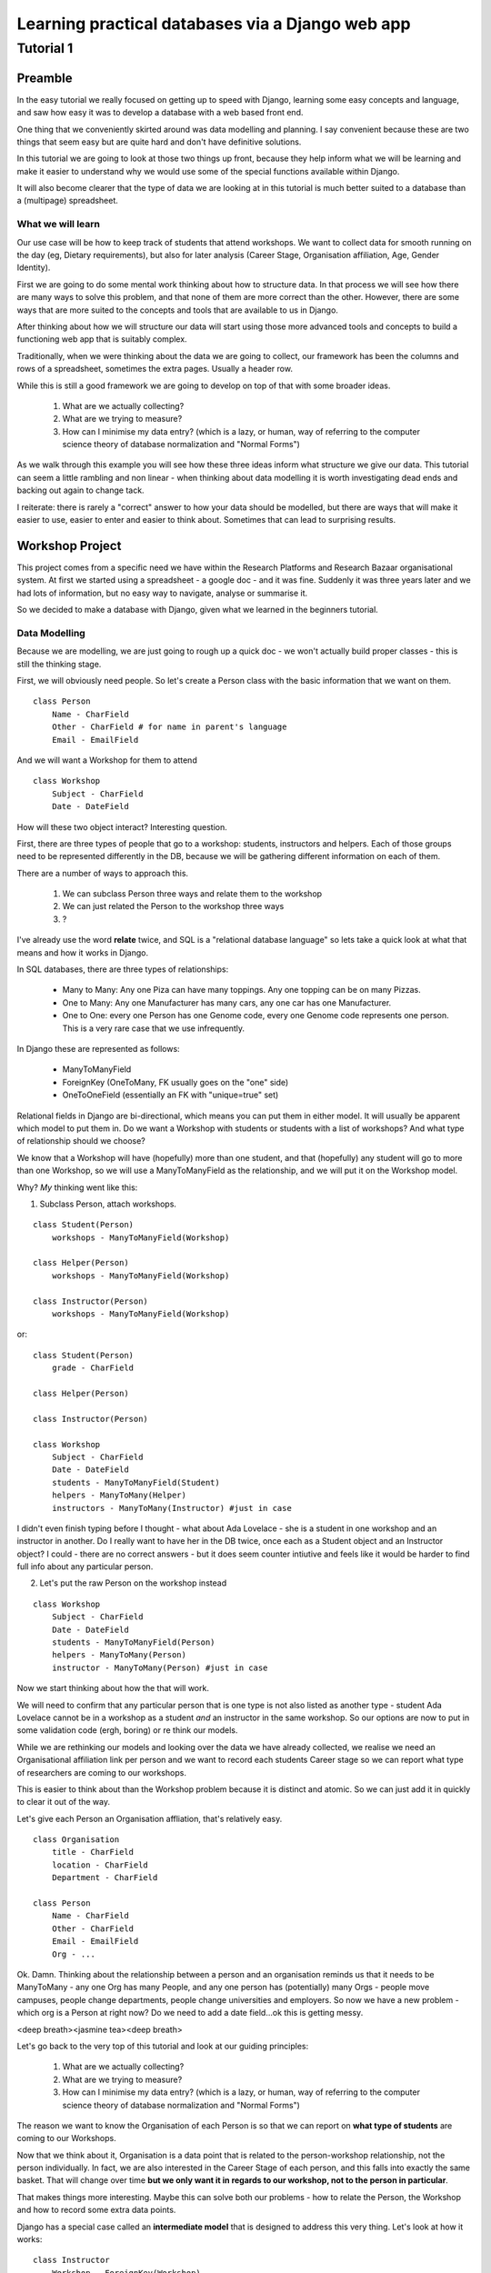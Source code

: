 =================================================
Learning practical databases via a Django web app
=================================================

Tutorial 1
==========

Preamble
--------

In the easy tutorial we really focused on getting up to speed with Django,
learning some easy concepts and language, and saw how easy it was to develop
a database with a web based front end.

One thing that we conveniently skirted around was data modelling and planning. 
I say convenient because these are two things that seem easy but are quite
hard and don't have definitive solutions.

In this tutorial we are going to look at those two things up front, because 
they help inform what we will be learning and make it easier to understand 
why we would use some of the special functions available within Django. 

It will also become clearer that the type of data we are looking at in this 
tutorial is much better suited to a database than a (multipage) spreadsheet.

------------------
What we will learn
------------------

Our use case will be how to keep track of students that attend workshops. We
want to collect data for smooth running on the day (eg, Dietary requirements),
but also for later analysis (Career Stage, Organisation affiliation, Age, 
Gender Identity). 

First we are going to do some mental work thinking about how to structure data.
In that process we will see how there are many ways to solve this problem, and 
that none of them are more correct than the other. However, there are some ways
that are more suited to the concepts and tools that are available to us in 
Django.

After thinking about how we will structure our data will start using those more
advanced tools and concepts to build a functioning web app that is suitably 
complex.

Traditionally, when we were thinking about the data we are going to collect, 
our framework has been the columns and rows of a spreadsheet, sometimes the 
extra pages. Usually a header row.

While this is still a good framework we are going to develop on top of that
with some broader ideas.

 #. What are we actually collecting?
 #. What are we trying to measure?
 #. How can I minimise my data entry? (which is a lazy, or human, way of 
    referring to the computer science theory of database normalization and 
    "Normal Forms")

As we walk through this example you will see how these three ideas inform what
structure we give our data. This tutorial can seem a little rambling and non 
linear - when thinking about data modelling it is worth investigating dead ends 
and backing out again to change tack.
 
I reiterate: there is rarely a "correct" answer to how your data should be
modelled, but there are ways that will make it easier to use, easier to enter 
and easier to think about. Sometimes that can lead to surprising results. 


Workshop Project
----------------

This project comes from a specific need we have within the Research Platforms 
and Research Bazaar organisational system. At first we started using a 
spreadsheet - a google doc - and it was fine. Suddenly it was three years later
and we had lots of information, but no easy way to navigate, analyse or 
summarise it.

So we decided to make a database with Django, given what we learned in the
beginners tutorial.

--------------
Data Modelling
--------------

Because we are modelling, we are just going to rough up a quick doc - we won't
actually build proper classes - this is still the thinking stage.

First, we will obviously need people. So let's create a Person class with the 
basic information that we want on them.

::
    
    class Person
        Name - CharField
        Other - CharField # for name in parent's language
        Email - EmailField


And we will want a Workshop for them to attend

::

    class Workshop
        Subject - CharField
        Date - DateField


How will these two object interact? Interesting question. 

First, there are three types of people that go to a workshop: students, 
instructors and helpers. Each of those groups need to be represented 
differently in the DB, because we will be gathering different information
on each of them.

There are a number of ways to approach this. 

 #. We can subclass Person three ways and relate them to the workshop
 #. We can just related the Person to the workshop three ways
 #. ?

I've already use the word **relate** twice, and SQL is a "relational database 
language" so lets take a quick look at what that means and how it works in 
Django.

In SQL databases, there are three types of relationships:

 * Many to Many: Any one Piza can have many toppings. Any one topping can be on
   many Pizzas.
 * One to Many: Any one Manufacturer has many cars, any one car has one
   Manufacturer.
 * One to One: every one Person has one Genome code, every one Genome code 
   represents one person. This is a very rare case that we use infrequently.

In Django these are represented as follows:
 
 * ManyToManyField 
 * ForeignKey (OneToMany, FK usually goes on the "one" side)
 * OneToOneField (essentially an FK with "unique=true" set)

Relational fields in Django are bi-directional, which means you can put them 
in either model. It will usually be apparent which model to put them in. Do we 
want a Workshop with students or students with a list of workshops? And what 
type of relationship should we choose?

We know that a Workshop will have (hopefully) more than one student, 
and that (hopefully) any student will go to more than one Workshop, so
we will use a ManyToManyField as the relationship, and we will put it on the 
Workshop model.

Why? *My* thinking went like this:

1. Subclass Person, attach workshops. 

::

    class Student(Person)
        workshops - ManyToManyField(Workshop)

    class Helper(Person)
        workshops - ManyToManyField(Workshop)

    class Instructor(Person)
        workshops - ManyToManyField(Workshop)

or::

    class Student(Person)
        grade - CharField

    class Helper(Person)

    class Instructor(Person)
    
    class Workshop
        Subject - CharField
        Date - DateField
        students - ManyToManyField(Student)
        helpers - ManyToMany(Helper)
        instructors - ManyToMany(Instructor) #just in case


I didn't even finish typing before I thought - what about Ada Lovelace - she 
is a student in one workshop and an instructor in another. Do I really want 
to have her in the DB twice, once each as a Student object and an Instructor
object? I could - there are no correct answers - but it does seem counter 
intiutive and feels like it would be harder to find full info about any 
particular person. 

2. Let's put the raw Person on the workshop instead

::

    class Workshop
        Subject - CharField
        Date - DateField
        students - ManyToManyField(Person)
        helpers - ManyToMany(Person)
        instructor - ManyToMany(Person) #just in case

Now we start thinking about how the that will work.

We will need to confirm that any particular person that is one type is not also
listed as another type - student Ada Lovelace cannot be in a workshop as a 
student *and* an instructor in the same workshop. So our options are now to
put in some validation code (ergh, boring) or re think our models.

While we are rethinking our models and looking over the data we have already 
collected, we realise we need an Organisational affiliation link per person 
and we want to record each students Career stage so we can report what type of 
researchers are coming to our workshops.

This is easier to think about than the Workshop problem because it is distinct
and atomic. So we can just add it in quickly to clear it out of the way.

Let's give each Person an Organisation affliation, that's relatively easy. 

::

    class Organisation
        title - CharField
        location - CharField
        Department - CharField

    class Person
        Name - CharField
        Other - CharField
        Email - EmailField
        Org - ...

Ok. Damn. Thinking about the relationship between a person and an organisation
reminds us that it needs to be ManyToMany - any one Org has many People, 
and any one person has (potentially) many Orgs - people move campuses, people
change departments, people change universities and employers. So now we have a 
new problem - which org is a Person at right now? Do we need to add a date 
field...ok this is getting messy.

<deep breath><jasmine tea><deep breath>

Let's go back to the very top of this tutorial and look at our guiding 
principles:

 #. What are we actually collecting?
 #. What are we trying to measure?
 #. How can I minimise my data entry? (which is a lazy, or human, way of 
    referring to the computer science theory of database normalization and 
    "Normal Forms")

The reason we want to know the Organisation of each Person is so that we can
report on **what type of students** are coming to our Workshops. 

Now that we think about it, Organisation is a data point that is related to 
the person-workshop relationship, not the person individually. In fact, we
are also interested in the Career Stage of each person, and this falls into 
exactly the same basket. That will change over time **but we only want it in
regards to our workshop, not to the person in particular**.

That makes things more interesting. Maybe this can solve both our problems -
how to relate the Person, the Workshop and how to record some extra data 
points.

Django has a special case called an **intermediate model** that is designed
to address this very thing. Let's look at how it works:

::

    class Instructor
        Workshop - ForeignKey(Workshop)
        Person - ForeignKey(Person)
        Organisation - FK(Organisation)
        Career Stage - ChoiceField

    class Helpers
        Workshop - FK(Workshop)
        Person - FK(Person)
        Organisation - FK(Organisation)
        Career Stage - ChoiceField

    class Students
        Workshop - FK(Workshop)
        Person - FK(Person)
        Grade - CharField
        Organisation - FK(Organisation)
        Career Stage - ChoiceField

    
It feels right just typing it out. We may find later that it is incorrect but 
for the moment it looks good. We can put a small validator on the Workshop 
model to check that a Person only comes in one role. 

Now that we are thinking about our data a little differently - we are 
collecting the Org data in a non obvious place, for instance, and we now have
the idea of a ManyToMany relationship having extra data, we start to see more
options.

For instance, of course we would like to measure attendance. To measure 
attendance we need a list of Applicants, so let's make a small change:

::

    class Students
        Workshop - FK(Workshop)
        Person - FK(Person)
        Grade - CharField
        Organisation - FK(Organisation)
        Career Stage - ChoiceField
        Attendance - BooleanField

    class Applicants
        Workshop - FK(Workshop)
        Person - FK(Person)
        ApplicationDate - DateField
        Organisation - FK(Organisation)
        Career Stage - ChoiceField

Why do we keep the Organisation and Career Stage information in the Student 
model. That's definitely a redundancy.

But what about the Student that is a drop in replacement? Or has a situational
change during the intervening period? It's worth keeping for those reasons. 
And, since we will be converting Applicants into Students automatically 
(seems like the best way to do it) we can just copy the data across, we wont 
have that much redundant labour (golden rule: redundant labour costs more than 
redundant disk space, which costs more than clean efficient models).

That's a solid base. Going back to our spreadsheet, we look at what else we 
need to collect and measure.

 * We want to measure gender distributions. 
 * We want to measure age distributions
 * Workshops sometimes have food. We need to know about dietary requirements
 * We want Workshops to be a little richer
 * We want to reduce typing, but also **increase** data accuracy (aka "reduce
   inaccurate data entry")

We can do that in one hit - here I'll present the final "thought experiment"
data models. As noted before, these may change as we go on, but we have to 
start somewhere.

In order to address the final point above, we will start to use Django's 
**choice field**. The other points will be commented in the psuedo code

::

    GENDER_CHOICES = ( 
    ('m', 'Male'), 
    ('f', 'Female'), 
    ('o', 'Other'), 
    ) 

    class Person
        Name - CharField
        Other - CharField
        Email - EmailField
        DOB - DateField
        Gender Identity - CharField (choice=GENDER_CHOICES, default='o')
        # note that we think that an empty field here, so people can enter
        # what they personally identify as is best practice, but we are 
        # deliberately not allowing that to prevent spelling mistakes and
        # we really just want some person basics
    
    class Organisation
        title - CharField (choice = ORG_CHOICES) # long list, put at bottom.
        location - CharField (choices = dependant choices)
        Department - CharField (choices = dependat choices, DEPT_CHOICES for UoM)

    class Workshop
        Subject (title) - CharField
        Description (body text) - CharField #title might not be enough
        Date Held - DateField
        Teaching Hours - IntegerField
        Catering - BooleanField # do we provide lunch or a tea/coffe break

    class Instructor
        Workshop - FK(Workshop
        Person - FK(Person)
        Organisation - FK(Organisation)
        Career Stage - ChoiceField
        Dietary Requirements - ChoiceField 
        #we have moved Diet to the workshop as people's dietary req's may
        # change over time. We only need for this workshop.

    class Helpers
        Workshop - FK(Workshop)
        Person - FK(Person)
        Organisation - FK(Organisation)
        Career Stage - ChoiceField
        Dietary Requirements - ChoiceField

    class Students
        Workshop - FK(Workshop)
        Person - FK(Person)
        Grade - CharField
        Organisation - FK(Organisation)
        Career Stage - ChoiceField
        Attendance - BooleanField
        Dietary Requirements - ChoiceField

    class Applicants
        Workshop - FK(Workshop)
        Person - FK(Person)
        ApplicationDate - DateField
        Organisation - FK(Organisation)
        Career Stage - ChoiceField
        Dietary Requirements - ChoiceField

    # Other choices 

    ORG_CHOICES = (
    (1,'Australian Antarctic Division'),
    (2,'Australian Astronomical Observatory'),
    (3,'Australian Catholic University'),
    (4,'Australian Institute of Marine Science'),
    (5,'Australian National Data Service'),
    (6,'Australian National University'),
    (7,'Australian Nuclear Science and Technology Organisation'),
    (8,'Baker IDI Heart and Diabetes Institute'),
    (9,'Bionics Institute'),
    (10,'Bureau of Meteorology'),
    (11,'Burnet Institute'),
    (12,'Charles Sturt University (Albury-Wodonga)'),
    (13,'Charles Sturt University (Wagga Wagga)'),
    (14,'CSIRO (Clayton)'),
    (15,'CSIRO (Hobart)'),
    (16,'Curtin University of Technology'),
    (17,'Deakin University (Burwood)'),
    (18,'Deakin University (Warrnambool)'),
    (19,'Edith Cowan University'),
    (20,'Federation University (Ballarat)'),
    (21,'Fred Hollows Foundation'),
    (22,'Griffith University'),
    (23,'Griffith University (Gold Coast)'),
    (24,'IBM Research'),
    (25,'James Cook University'),
    (26,'La Trobe University (Bendigo)'),
    (27,'La Trobe University (Bundoora)'),
    (28,'Macquarie University'),
    (29,'Monash Alfred Psychiatry Research Centre'),
    (30,'Monash University (Clayton)'),
    (31,'Monash University (Parkville)'),
    (32,'Murdoch Childrens Research Institute'),
    (33,'Museum Victoria'),
    (34,'New Zealand eScience Infrastructure'),
    (35,'Peter MacCallum Cancer Centre'),
    (36,'Queensland Government (Department of Agriculture, Fisheries an Forestry)'),
    (37,'Queensland University of Technology'),
    (38,'RMIT'),
    (39,'Software Sustainability Institute'),
    (40,'Southern Cross University (Coffs Harbour)'),
    (41,'Swinburne University of Technology (Hawthorn)'),
    (42,'University of Adelaide'),
    (43,'University of Auckland'),
    (44,'University of Canterbury'),
    (45,'University of Melbourne (Burnley)'),
    (46,'University of Melbourne (Parkville)'),
    (47,'University of New England'),
    (48,'University of Otago'),
    (49,'University of Queensland'),
    (50,'University of Southern Queensland'),
    (51,'University of Sydney'),
    (52,'University of Tasmania (Cradle Coast)'),
    (53,'University of Tasmania (Hobart)'),
    (54,'University of Technology, Sydney'),
    (55,'University of the Sunshine Coast'),
    (56,'University of Western Australia'),
    (57,'University of Western Sydney'),
    (58,'University of Wollongong'),
    (59,'UNSW (Canberra)'),
    (60,'UNSW (Sydney)'),
    (61,'Victoria University (Footscray)'),
    (62,'Walter and Eliza Hall Institute of Medical Research'),
    )

::

    DEPT_CHOICES = (
    (1,'Faculty of Architecture, Building and Planning'),
    (2,'Melbourne School of Design'),
    (3,'Faculty of Arts'),
    (4,'Asia Institute'),
    (5,'School of Culture and Communication'),
    (6,'School of Historical and Philosophical Studies'),
    (7,'School of Languages and Linguistics '),
    (8,'School of Social and Political Sciences'),
    (9,'Graduate School of Humanities and Social Sciences'),
    (10,'Faculty of Business and Economics'),
    (11,'Melbourne Business School'),
    (12,'Melbourne School of Government'),
    (13,'The Melbourne Institute'),
    (14,'Department of Accounting'),
    (15,'Department of Business Administration'),
    (16,'Department of Economics'),
    (17,'Department of Finance'),
    (18,'Department of Management and Marketing'),
    (19,'Melbourne Graduate School of Education'),
    (20,'Melbourne School of Engineering'),
    (21,'Department of Biomedical Engineering'),
    (22,'Department of Chemical and Biomolecular Engineering'),
    (23,'Department of Computing and Information Systems'),
    (24,'Department of Electrical and Electronic Engineering'),
    (25,'Department of Infrastructure Engineering'),
    (26,'Department of Mechanical Engineering'),
    (27,'Melbourne School of Information'),
    (28,'Melbourne Law School'),
    (29,'Faculty of Medicine, Dentistry and Health Sciences'),
    (30,'Melbourne Dental School'),
    (31,'Melbourne Medical School'),
    (32,'Department of Anatomy and Neuroscience'),
    (33,'Department of Biochemistry and Molecular Biology'),
    (34,'General Practice and Primary Health Care Academic Centre'),
    (35,'Health and Biomedical Informatics Unit'),
    (36,'Medical Education Unit'),
    (37,'Department of Medicine at Austin Health'),
    (38,'Department of Medicine at Royal Melbourne Hospital'),
    (39,'Department of Medicine at St Vincent's'),
    (40,'Department of Microbiology and Immunology'),
    (41,'NorthWest Academic Centre'),
    (42,'Department of Obstetrics and Gynaecology'),
    (43,'Department of Ophthalmology'),
    (44,'Department of Otolaryngology'),
    (45,'Department of Pathology'),
    (46,'Department of Paediatrics'),
    (47,'Pharmacology and Therapeutics'),
    (48,'Department of Physiology'),
    (49,'Department of Psychiatry'),
    (50,'Department of Radiology'),
    (51,'Rural Health Academic Centre'),
    (52,'Department of Surgery at Austin Health'),
    (53,'Department of Surgery at Royal Melbourne Hospital'),
    (54,'Department of Surgery at St Vincent’s'),
    (55,'Melbourne School of Health Sciences'),
    (56,'Department of Nursing'),
    (57,'Department of Physiotherapy'),
    (58,'Department of Social Work'),
    (59,'Department of Audiology and Speech Pathology'),
    (60,'Melbourne School of Population and Global Health'),
    (61,'Melbourne School of Psychological Sciences'),
    (62,'Florey Institute of Neuroscience and Mental Health'),
    (63,'Faculty of Science'),
    (64,'School of Botany'),
    (65,'School of Chemistry'),
    (66,'School of Earth Sciences'),
    (67,'Department of Genetics'),
    (68,'Department of Mathematics and Statistics'),
    (69,'Department of Optometry and Vision Sciences'),
    (70,'School of Physics'),
    (71,'Department of Zoology'),
    (72,'bio21'),
    (73,'Faculty of Veterinary and Agricultural Sciences'),
    (74,'Faculty of Victorian College of the Arts and Melbourne Conservatorium of Music'),
    (75,'Melbourne School of Land and Environment'),
    (76,'Department of Agriculture and Food Systems'),
    (77,'Department of Forest and Ecosystem Science'),
    (78,'Department of Resource Management and Geography'),
    (79,'Scholarly Information'),
    (80,'VLSCI'),
    )
